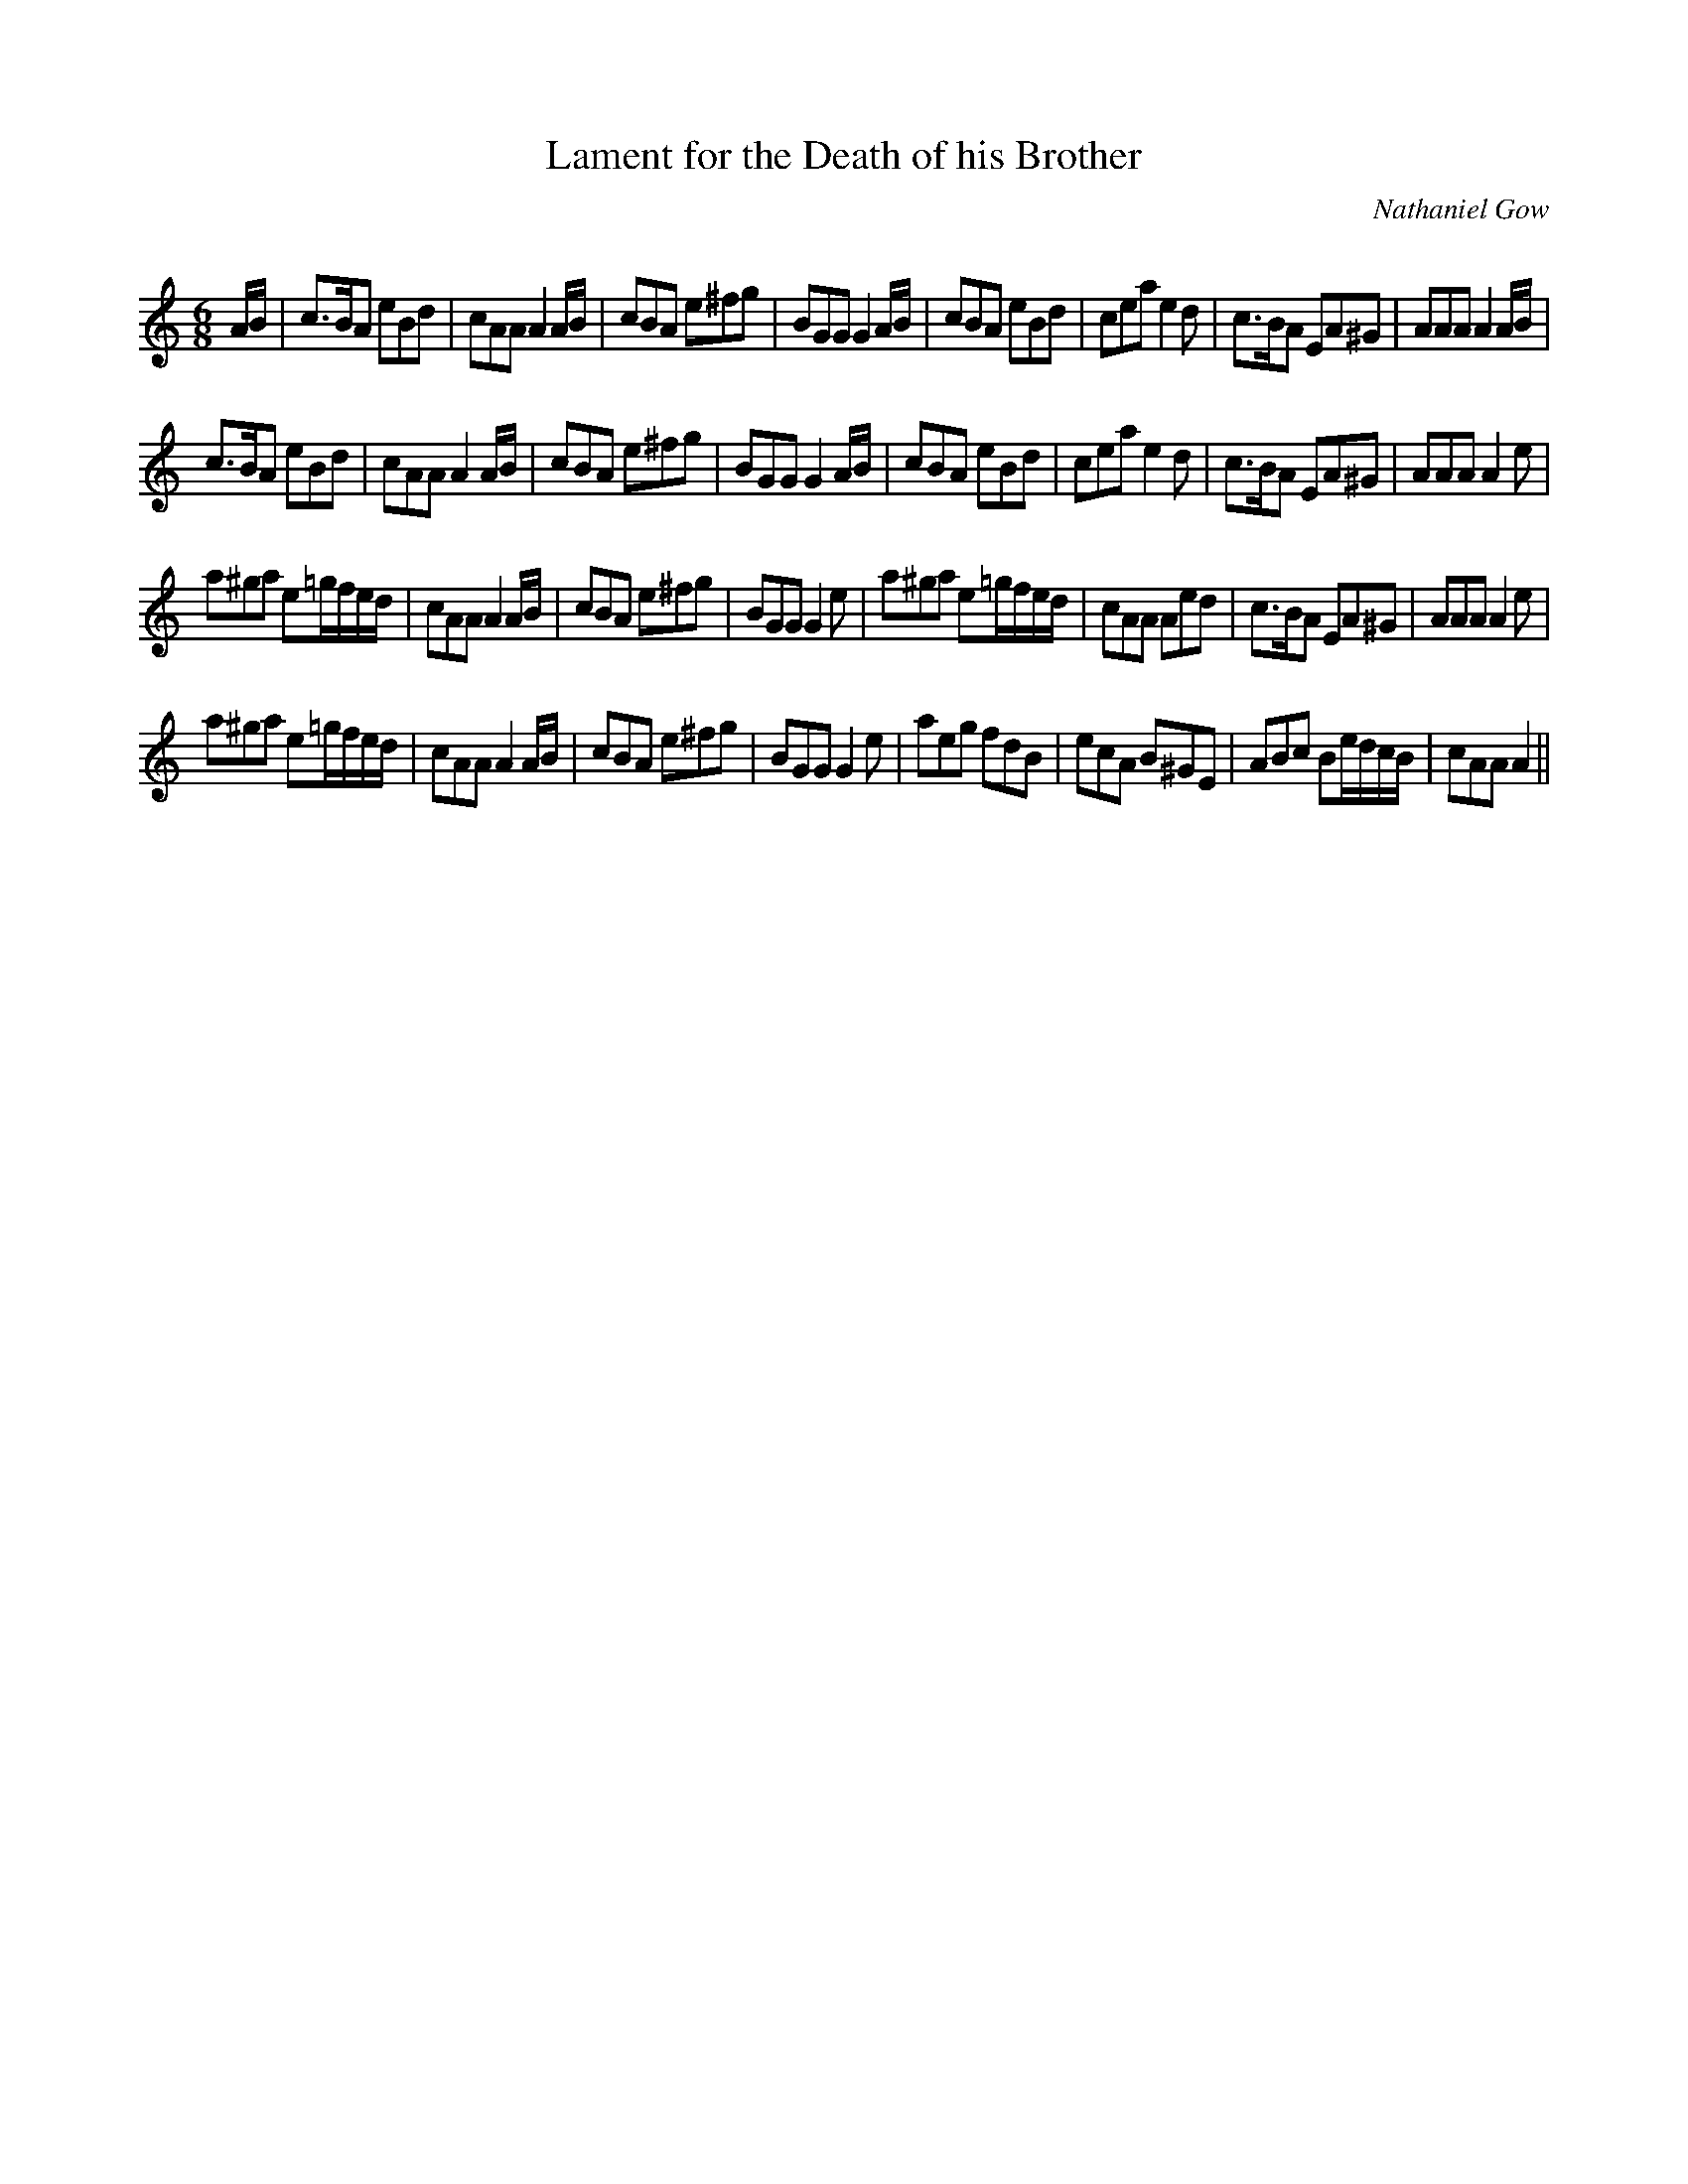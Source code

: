 X:1
T: Lament for the Death of his Brother
C:Nathaniel Gow
R:Jig
Q:180
K:Am
M:6/8
L:1/16
AB|c3BA2 e2B2d2|c2A2A2 A4AB|c2B2A2 e2^f2g2|B2G2G2 G4AB|c2B2A2 e2B2d2|c2e2a2 e4d2|c3BA2 E2A2^G2|A2A2A2 A4AB|
c3BA2 e2B2d2|c2A2A2 A4AB|c2B2A2 e2^f2g2|B2G2G2 G4AB|c2B2A2 e2B2d2|c2e2a2 e4d2|c3BA2 E2A2^G2|A2A2A2 A4e2|
a2^g2a2 e2=gfed|c2A2A2 A4AB|c2B2A2 e2^f2g2|B2G2G2 G4e2|a2^g2a2 e2=gfed|c2A2A2 A2e2d2|c3BA2 E2A2^G2|A2A2A2 A4e2|
a2^g2a2 e2=gfed|c2A2A2 A4AB|c2B2A2 e2^f2g2|B2G2G2 G4e2|a2e2g2 f2d2B2|e2c2A2 B2^G2E2|A2B2c2 B2edcB|c2A2A2 A4||
